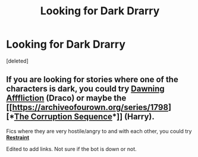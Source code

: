 #+TITLE: Looking for Dark Drarry

* Looking for Dark Drarry
:PROPERTIES:
:Score: 9
:DateUnix: 1495187446.0
:DateShort: 2017-May-19
:FlairText: Request
:END:
[deleted]


** If you are looking for stories where one of the characters is dark, you could try *[[http://archiveofourown.org/works/1143163/chapters/2313704][Dawning Afffliction]]* (Draco) or maybe the [[https://archiveofourown.org/series/1798][*[[https://archiveofourown.org/series/1798][The Corruption Sequence]]*]] (Harry).

Fics where they are very hostile/angry to and with each other, you could try *[[https://www.fanfiction.net/s/11923379/1/Restraint][Restraint]]*

Edited to add links. Not sure if the bot is down or not.
:PROPERTIES:
:Author: Dimplz
:Score: 1
:DateUnix: 1495291111.0
:DateShort: 2017-May-20
:END:
